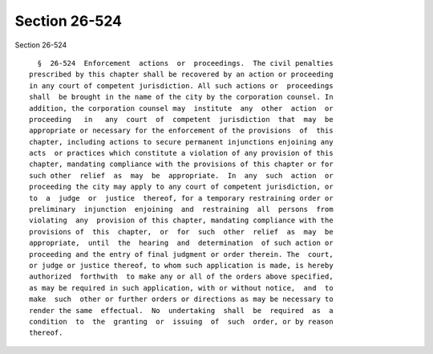 Section 26-524
==============

Section 26-524 ::    
        
     
        §  26-524  Enforcement  actions  or  proceedings.  The civil penalties
      prescribed by this chapter shall be recovered by an action or proceeding
      in any court of competent jurisdiction. All such actions or  proceedings
      shall  be brought in the name of the city by the corporation counsel. In
      addition, the corporation counsel may  institute  any  other  action  or
      proceeding   in   any  court  of  competent  jurisdiction  that  may  be
      appropriate or necessary for the enforcement of the provisions  of  this
      chapter, including actions to secure permanent injunctions enjoining any
      acts  or practices which constitute a violation of any provision of this
      chapter, mandating compliance with the provisions of this chapter or for
      such other  relief  as  may  be  appropriate.  In  any  such  action  or
      proceeding the city may apply to any court of competent jurisdiction, or
      to  a  judge  or  justice  thereof, for a temporary restraining order or
      preliminary  injunction  enjoining  and  restraining  all  persons  from
      violating  any  provision of this chapter, mandating compliance with the
      provisions of  this  chapter,  or  for  such  other  relief  as  may  be
      appropriate,  until  the  hearing  and  determination  of such action or
      proceeding and the entry of final judgment or order therein. The  court,
      or judge or justice thereof, to whom such application is made, is hereby
      authorized  forthwith  to make any or all of the orders above specified,
      as may be required in such application, with or without notice,  and  to
      make  such  other or further orders or directions as may be necessary to
      render the same  effectual.  No  undertaking  shall  be  required  as  a
      condition  to  the  granting  or  issuing  of  such  order, or by reason
      thereof.
    
    
    
    
    
    
    